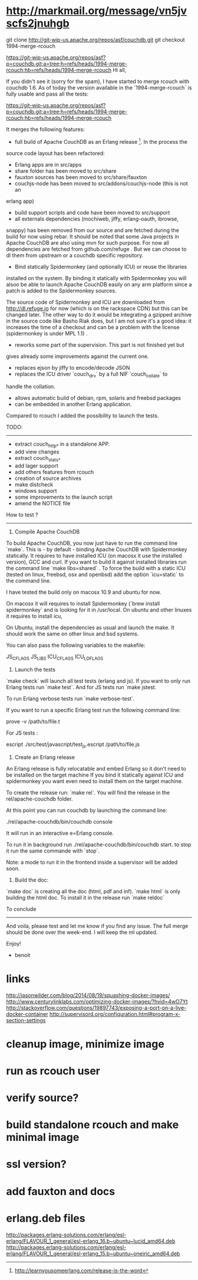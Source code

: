 * http://markmail.org/message/vn5jvscfs2jnuhgb
 git clone http://git-wip-us.apache.org/repos/asf/couchdb.git
  git checkout 1994-merge-rcouch
  
https://git-wip-us.apache.org/repos/asf?p=couchdb.git;a=tree;h=refs/heads/1994-merge-rcouch;hb=refs/heads/1994-merge-rcouch
Hi all,

If you didn't see it (sorry for the spam), I have started to merge rcouch
with couchdb 1.6. As of today the version available in the
`1994-merge-rcouch` is fully usable and pass all the tests:

https://git-wip-us.apache.org/repos/asf?p=couchdb.git;a=tree;h=refs/heads/1994-merge-rcouch;hb=refs/heads/1994-merge-rcouch

It merges the following features:

- full build of Apache CouchDB as an Erlang release [1]. In the process the
source code layout has been refactored:

 - Erlang apps are in src/apps
 - share folder has been moved to src/share
 - fauxton sources has been moved to src/share/fauxton
 - couchjs-node has been moved to src/addons/couchjs-node (this is not an
erlang app)
 - build support scripts and code have been moved to src/support
 - all externals dependencies (mochiweb, jiffy, erlang-oauth, ibrowse,
snappy) has been removed from our source and are fetched during the build
for now using rebar. It should be noted that some Java projects in Apache
CouchDB are also using mvn for such purpose. For now all dependencies are
fetched from github.com/refuge . But we can choose to dl them from upstream
or a couchdb specific repository.

- Bind statically Spidermonkey (and optionally ICU) or reuse the libraries
installed on the system. By binding it statically with Spidermonkey you
will alsoo be able to launch Apache CouchDB easily on any arm platform
since a patch is added to the Spidermonkey sources.

The source code of Spidermonkey and ICU are downloaded from
http://dl.refuge.io for now (which is on the rackspace CDN) but this can be
changed later. The other way to do it would be integrating a gzipped
archive in the source code like Basho Riak does, but I am not sure it's a
good idea: it increases the time of a checkout and can be a problem with
the license (spidermonkey is under MPL 1.1) .

- reworks some part of the supervision. This part is not finished yet but
gives already some improvements against the current one.
- replaces ejson by jiffy to encode/decode JSON
- replaces the ICU driver `couch_drv` by a full NIF `couch_collate` to
handle the collation.
- allows automatic build of debian, rpm, solaris and freebsd packages
- can be embedded in another Erlang application.

Compared to rcouch I added the possibility to launch the tests.

TODO:
----------

- extract couch_http_* in a standalone APP.
- add view changes
- extract couch_stats_*
- add lager support
- add others features from rcouch
- creation of source archives
- make distcheck
- windows support
- some improvements to the launch script
- amend the NOTICE file

How to test ?
-------------------

1) Compile Apache CouchDB

To build Apache CouchDB, you now just have to run the command line `make`.
This is - by default - binding Apache CouchDB with Spidermonkey statically.
It requires to have installed ICU (on macosx it use the installed version),
GCC and curl. If you want to build it against installed libraries run the
command line `make libs=shared` . To force the build with a static ICU
(tested on linux, freebsd, osx and openbsd) add the option `icu=static` to
the command line.

I have tested the build only on macosx 10.9  and ubuntu for now.

On macosx it will requires to install Spidermonkey (`brew install
spidermonkey` and is looking for it in /usr/local. On ubuntu and other
linuxes it requires to install icu,

On Ubuntu, install the dependencies as usual and launch the make.  It
should work the same on other linux and bsd systems.

You can also pass the following variables to the makefile:

JS_CFLAGS
JS_LIBS
ICU_CFLAGS
ICU_LDFLAGS

2) Launch the tests

`make check` will launch all test tests (erlang and js). If you want to
only run Erlang tests run `make test`. And for JS tests run `make jstest.

To run Erlang verbose tests run `make verbose-test`.

If you want to run a specific Erlang test run the following command line:

    prove -v /path/to/file.t

For JS tests :

   escript ./src/test/javascript/test_js.escript /path/to/file.js

3) Create an Erlang release

An Erlang release is fully relocatable and embed Erlang so it don't need to
be installed on the target machine If you bind it statically against ICU
and spidermonkey you want even need to install them on the target machine.

To create the release run: `make rel`. You will find the release in the
rel/apache-couchdb folder.

At this point you can run couchdb by launching the command line:

     ./rel/apache-couchdb/bin/couchdb console

It will run in an interactive e=Erlang console.

To run it in background run  ./rel/apache-couchdb/bin/couchdb  start. to
stop it run the same commande with `stop`.

Note: a mode to run it in the frontend inside a supervisor will be added
soon.

4) Build the doc:

`make doc` is creating all the doc (html, pdf and inf). `make html` is only
building the html doc. To install it in the release run `make reldoc`

To conclude
-----------------

And voila, please test and let me know if you find any issue. The full
merge should be done over the week-end. I will keep the ml updated.

Enjoy!

- benoit

[1] http://learnyousomeerlang.com/release-is-the-word

* links

http://jasonwilder.com/blog/2014/08/19/squashing-docker-images/
http://www.centurylinklabs.com/optimizing-docker-images/?hvid=4wO7Yt
http://stackoverflow.com/questions/19897743/exposing-a-port-on-a-live-docker-container
http://supervisord.org/configuration.html#program-x-section-settings

* cleanup image, minimize image
* run as rcouch user  
* verify source?  
* build standalone rcouch and make minimal image 
* ssl version? 
* add fauxton and docs  
* erlang.deb files  
  http://packages.erlang-solutions.com/erlang/esl-erlang/FLAVOUR_1_general/esl-erlang_16.b~ubuntu~lucid_amd64.deb
  http://packages.erlang-solutions.com/erlang/esl-erlang/FLAVOUR_1_general/esl-erlang_15.b~ubuntu~oneiric_amd64.deb
